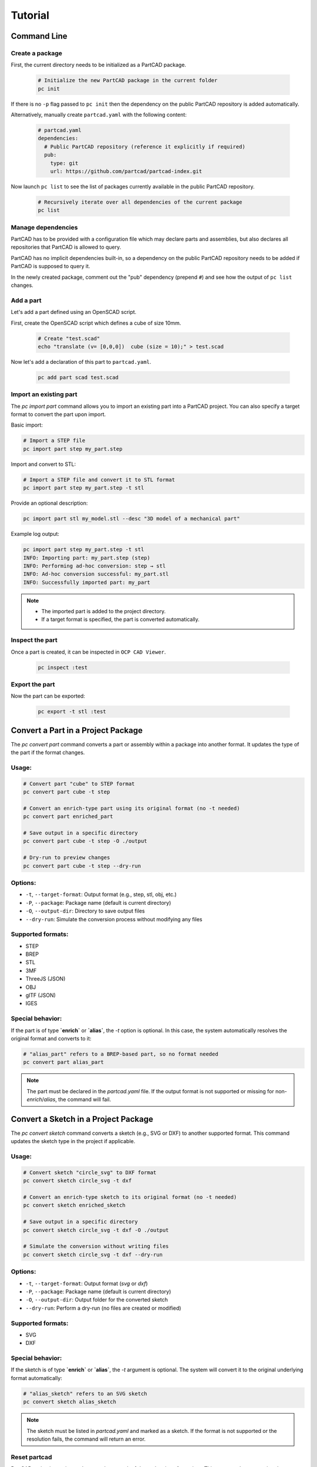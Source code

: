 Tutorial
########

============
Command Line
============

Create a package
----------------

First, the current directory needs to be initialized as a PartCAD package.

  .. code-block:: shell

    # Initialize the new PartCAD package in the current folder
    pc init

If there is no ``-p`` flag passed to ``pc init``
then the dependency on the public PartCAD repository is added automatically.

Alternatively, manually create ``partcad.yaml`` with the following content:

  .. code-block:: yaml

    # partcad.yaml
    dependencies:
      # Public PartCAD repository (reference it explicitly if required)
      pub:
        type: git
        url: https://github.com/partcad/partcad-index.git

Now launch ``pc list`` to see the list of packages currently available in
the public PartCAD repository.

  .. code-block:: shell

    # Recursively iterate over all dependencies of the current package
    pc list

Manage dependencies
-------------------

PartCAD has to be provided with a configuration file which may declare parts and
assemblies, but also declares all repositories that PartCAD is allowed to query.

PartCAD has no implicit dependencies built-in,
so a dependency on the public PartCAD repository needs to be added
if PartCAD is supposed to query it.

In the newly created package, comment out the "pub" dependency (prepend ``#``)
and see how the output of ``pc list`` changes.

Add a part
----------

Let's add a part defined using an OpenSCAD script.

First, create the OpenSCAD script which defines a cube of size 10mm.

  .. code-block:: shell

    # Create "test.scad"
    echo "translate (v= [0,0,0])  cube (size = 10);" > test.scad

Now let's add a declaration of this part to ``partcad.yaml``.

  .. code-block:: shell

    pc add part scad test.scad

Import an existing part
-----------------------

The `pc import part` command allows you to import an existing part into a PartCAD project.
You can also specify a target format to convert the part upon import.

Basic import:

.. code-block:: shell

    # Import a STEP file
    pc import part step my_part.step

Import and convert to STL:

.. code-block:: shell

    # Import a STEP file and convert it to STL format
    pc import part step my_part.step -t stl

Provide an optional description:

.. code-block:: shell

    pc import part stl my_model.stl --desc "3D model of a mechanical part"

Example log output:

.. code-block:: text

    pc import part step my_part.step -t stl
    INFO: Importing part: my_part.step (step)
    INFO: Performing ad-hoc conversion: step → stl
    INFO: Ad-hoc conversion successful: my_part.stl
    INFO: Successfully imported part: my_part

.. note::
    - The imported part is added to the project directory.
    - If a target format is specified, the part is converted automatically.


Inspect the part
----------------

Once a part is created, it can be inspected in ``OCP CAD Viewer``.

  .. code-block:: shell

    pc inspect :test

Export the part
---------------

Now the part can be exported:

  .. code-block:: shell

    pc export -t stl :test

===================================
Convert a Part in a Project Package
===================================

The `pc convert part` command converts a part or assembly within a package into another format.
It updates the type of the part if the format changes.

Usage:
------

.. code-block:: shell

    # Convert part "cube" to STEP format
    pc convert part cube -t step

    # Convert an enrich-type part using its original format (no -t needed)
    pc convert part enriched_part

    # Save output in a specific directory
    pc convert part cube -t step -O ./output

    # Dry-run to preview changes
    pc convert part cube -t step --dry-run

Options:
--------

- ``-t``, ``--target-format``: Output format (e.g., step, stl, obj, etc.)
- ``-P``, ``--package``: Package name (default is current directory)
- ``-O``, ``--output-dir``: Directory to save output files
- ``--dry-run``: Simulate the conversion process without modifying any files

Supported formats:
------------------
- STEP
- BREP
- STL
- 3MF
- ThreeJS (JSON)
- OBJ
- glTF (JSON)
- IGES

Special behavior:
-----------------

If the part is of type **`enrich`** or **`alias`**, the `-t` option is optional.
In this case, the system automatically resolves the original format and converts to it:

.. code-block:: shell

    # "alias_part" refers to a BREP-based part, so no format needed
    pc convert part alias_part

.. note::
    The part must be declared in the `partcad.yaml` file.
    If the output format is not supported or missing for non-`enrich`/`alias`, the command will fail.

=====================================
Convert a Sketch in a Project Package
=====================================

The `pc convert sketch` command converts a sketch (e.g., SVG or DXF) to another supported format.
This command updates the sketch type in the project if applicable.

Usage:
------

.. code-block:: shell

    # Convert sketch "circle_svg" to DXF format
    pc convert sketch circle_svg -t dxf

    # Convert an enrich-type sketch to its original format (no -t needed)
    pc convert sketch enriched_sketch

    # Save output in a specific directory
    pc convert sketch circle_svg -t dxf -O ./output

    # Simulate the conversion without writing files
    pc convert sketch circle_svg -t dxf --dry-run

Options:
--------

- ``-t``, ``--target-format``: Output format (`svg` or `dxf`)
- ``-P``, ``--package``: Package name (default is current directory)
- ``-O``, ``--output-dir``: Output folder for the converted sketch
- ``--dry-run``: Perform a dry-run (no files are created or modified)

Supported formats:
------------------
- SVG
- DXF

Special behavior:
-----------------

If the sketch is of type **`enrich`** or **`alias`**, the `-t` argument is optional.
The system will convert it to the original underlying format automatically:

.. code-block:: shell

    # "alias_sketch" refers to an SVG sketch
    pc convert sketch alias_sketch

.. note::
    The sketch must be listed in `partcad.yaml` and marked as a sketch.
    If the format is not supported or the resolution fails, the command will return an error.

Reset partcad
---------------------

PartCAD maintains an internal state to keep track of dependencies of a project. This state can be reset using the command below.

  .. code-block:: shell

    pc system reset

=================
VS Code Extension
=================

Start new workspace
-------------------

Open Visual Studio Code and create a new empty workspace.

Activate Python
---------------

If necessary, install the Python extension.
Activate a Python environment (3.10 or above).

Install the extension
---------------------

Install the
`PartCAD <https://marketplace.visualstudio.com/items?itemName=OpenVMP.partcad>`_
extension from the VS Code marketplace.

Install PartCAD
---------------

Switch to the PartCAD workbench
(look for the PartCAD logo at the left edge of the screen).
There is the PartCAD Explorer view on the left.
Click ``Install PartCAD`` in the Explorer view if this button is shown
to install PartCAD in the activated Python environment.

Create a package
----------------

Once PartCAD is initialized, it won't detect any PartCAD package in the empty
workspace.
Click ``Initialize Package`` to create ``partcad.yaml``.

Browse
------

Browse the imported packages in the Explorer view. Click on the parts and
assemblies to see them in the ``OCP CAD Viewer`` view that will appear on the
right.

For example, navigate to ``//pub/std/metric/cqwarehouse`` and click on some part
(e.g. ``fastener/hexhead-din931``).
The PartCAD Inspector view displays the part parameters.
The parameter values can be changed and the part gets redrawn on ``Update``.

Create a part
-------------

Click ``Add a CAD script`` in the Explorer view toolbar.
Select ``build123d`` from the dropdown list.
Then select ``Example 3: Bead`` as the template to use.
An editor view with the newly created script will be shown.

Inspect the part
----------------

When you edit Python or OpenSCAD files that are used in the current
PartCAD package, saving the file makes it displayed automatically.
Press ``Save`` (Ctrl-S or Cmd-S) to save the script and trigger an automatic
inspection of the part. The ``OCP CAD Viewer`` view will appear on the right.

Import parts part
-----------------

In case you want to use existing PartCAD parts in the design of your part,
then follow the following steps.

First, select the part you want to use in the PartCAD Explorer view.
Then, add the following to the ``build123d`` script created during the previous
steps of this tutorial:

  .. code-block:: python

    import partcad as pc

    other_part = pc.get_

Please, note, that after "``pc.get_"`` a code completion suggestion appears.
Use the suggested code completion option to insert the code that adds
the selected part to this ``build123d`` script.

Here is an example of how to use the newly added solid:

  .. code-block:: python

    ...
    # After "with BuildPart"
    art = Compound([art, other_part])
    # Before "show_object"
    ...

Import an Assembly
------------------

The ``pc import assembly`` command allows you to import an assembly from a STEP file.
This command automatically parses the STEP file, extracts individual parts,
and creates an assembly YAML file that records each part along with its transformation data.

Usage
^^^^^

.. code-block:: shell

   # Import an assembly from a STEP file with an optional description
   pc import assembly step my_assembly.step --desc "Optional assembly description"

Functionality
^^^^^^^^^^^^^

- **File Parsing:**
  The command first attempts to parse the STEP file using an XDE-based approach.
  If no parts are found via XDE, it falls back to a classic STEP parsing method.

- **Duplicate Filtering:**
  Unique parts are identified by comparing the geometric data and applied transformations.
  Duplicate entries are discarded based on a composite key of shape identifier and transformation.

- **Part Extraction:**
  Each unique SOLID is saved as a separate STEP file in a dedicated subfolder.
  The transformation (translation and rotation) of each part is recorded and later used in the assembly.

- **Assembly Creation:**
  An assembly YAML file is generated, linking the parts (by file name) with their transformation data.
  This YAML file is then added to the project, finalizing the assembly import.

Example Log Output
^^^^^^^^^^^^^^^^^^

.. code-block:: text

   INFO: Detected an assembly with 5 parts.
   INFO: Saving parts in folder: ./my_assembly
   INFO: Imported part: my_assembly_part1 → my_assembly/my_assembly_part1.step
   INFO:   Location: [[tx, ty, tz], [rx, ry, rz], rotation_angle]
   INFO: Assembly 'my_assembly_assy' successfully added with 5 parts.

Notes
^^^^^

- The STEP file must contain more than one SOLID to be considered an assembly.
- If the file does not represent an assembly (i.e. only a single SOLID is found), the command will raise an error.
- The transformation data is recorded as a combination of translation and rotation (axis and angle),
  enabling precise placement of each part within the assembly.

Create an assembly
------------------

This is what PartCAD (or, at least, its VS Code Extension) is actually for.

Click ``Add an assembly file to the current package`` in the PartCAD Explorer
view. After that select an existing assembly file (`*.assy`) or enter a
filename for the new file to be created.

ASSY (Assembly YAML) files use the YAML syntax.
The list of parts has to be added as children under the ``links`` node.
Here is how an empty assembly file looks like:

  .. code-block:: yaml

    links:

Add a part to the assembly
--------------------------

Select the desired part or assembly in PartCAD Explorer.
After that navigate to the next line under "``links:``" and type "- pa"
(which is what you do when you want to add a child item with the name "part")
and, then, select the code completion suggestion from PartCAD.

.. image:: ./images/assy-autocompletion.png
  :width: 60%

This will add the selected part or assembly to the assembly file.

.. image:: ./images/assy-autocompletion-done.png
  :width: 60%

Inspect the assembly
--------------------

When you edit ASSY files in the current PartCAD package,
the assembly is displayed automatically on save.
Press ``Save`` (Ctrl-S or Cmd-S) to save the assembly file and trigger an
automatic inspection of the assembly. The ``OCP CAD Viewer`` view will appear on
the right if it's not open yet.
